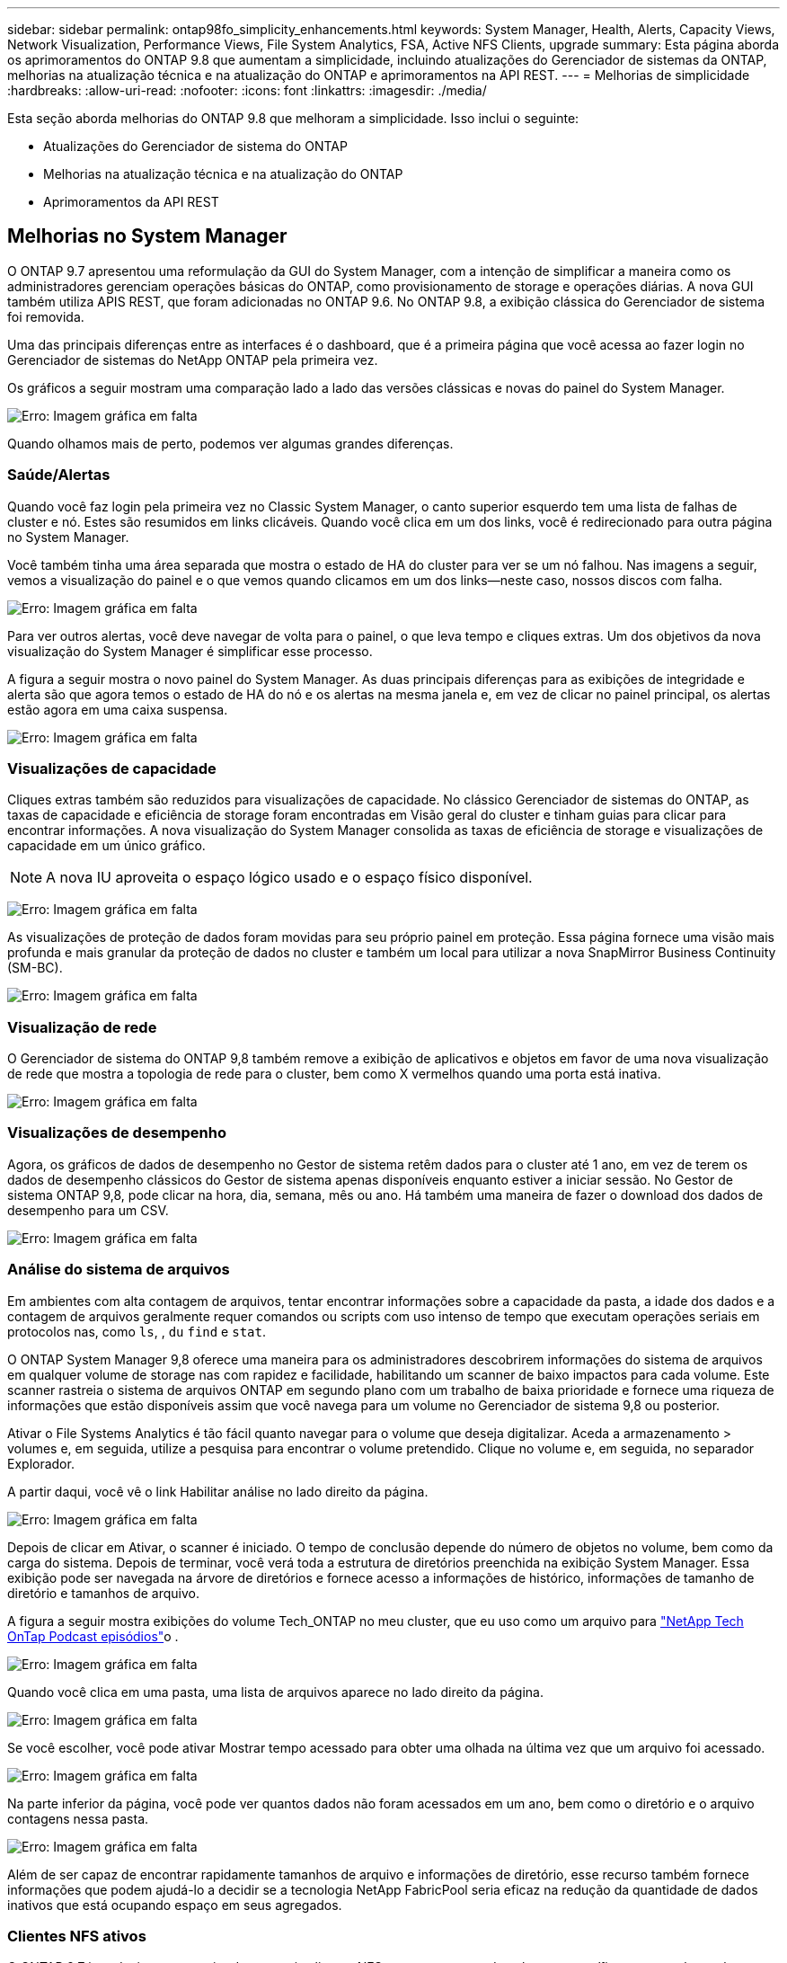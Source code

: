 ---
sidebar: sidebar 
permalink: ontap98fo_simplicity_enhancements.html 
keywords: System Manager, Health, Alerts, Capacity Views, Network Visualization, Performance Views, File System Analytics, FSA, Active NFS Clients, upgrade 
summary: Esta página aborda os aprimoramentos do ONTAP 9.8 que aumentam a simplicidade, incluindo atualizações do Gerenciador de sistemas da ONTAP, melhorias na atualização técnica e na atualização do ONTAP e aprimoramentos na API REST. 
---
= Melhorias de simplicidade
:hardbreaks:
:allow-uri-read: 
:nofooter: 
:icons: font
:linkattrs: 
:imagesdir: ./media/


Esta seção aborda melhorias do ONTAP 9.8 que melhoram a simplicidade. Isso inclui o seguinte:

* Atualizações do Gerenciador de sistema do ONTAP
* Melhorias na atualização técnica e na atualização do ONTAP
* Aprimoramentos da API REST




== Melhorias no System Manager

O ONTAP 9.7 apresentou uma reformulação da GUI do System Manager, com a intenção de simplificar a maneira como os administradores gerenciam operações básicas do ONTAP, como provisionamento de storage e operações diárias. A nova GUI também utiliza APIS REST, que foram adicionadas no ONTAP 9.6. No ONTAP 9.8, a exibição clássica do Gerenciador de sistema foi removida.

Uma das principais diferenças entre as interfaces é o dashboard, que é a primeira página que você acessa ao fazer login no Gerenciador de sistemas do NetApp ONTAP pela primeira vez.

Os gráficos a seguir mostram uma comparação lado a lado das versões clássicas e novas do painel do System Manager.

image:ontap98fo_image1.png["Erro: Imagem gráfica em falta"]

Quando olhamos mais de perto, podemos ver algumas grandes diferenças.



=== Saúde/Alertas

Quando você faz login pela primeira vez no Classic System Manager, o canto superior esquerdo tem uma lista de falhas de cluster e nó. Estes são resumidos em links clicáveis. Quando você clica em um dos links, você é redirecionado para outra página no System Manager.

Você também tinha uma área separada que mostra o estado de HA do cluster para ver se um nó falhou. Nas imagens a seguir, vemos a visualização do painel e o que vemos quando clicamos em um dos links―neste caso, nossos discos com falha.

image:ontap98fo_image2.png["Erro: Imagem gráfica em falta"]

Para ver outros alertas, você deve navegar de volta para o painel, o que leva tempo e cliques extras. Um dos objetivos da nova visualização do System Manager é simplificar esse processo.

A figura a seguir mostra o novo painel do System Manager. As duas principais diferenças para as exibições de integridade e alerta são que agora temos o estado de HA do nó e os alertas na mesma janela e, em vez de clicar no painel principal, os alertas estão agora em uma caixa suspensa.

image:ontap98fo_image3.png["Erro: Imagem gráfica em falta"]



=== Visualizações de capacidade

Cliques extras também são reduzidos para visualizações de capacidade. No clássico Gerenciador de sistemas do ONTAP, as taxas de capacidade e eficiência de storage foram encontradas em Visão geral do cluster e tinham guias para clicar para encontrar informações. A nova visualização do System Manager consolida as taxas de eficiência de storage e visualizações de capacidade em um único gráfico.


NOTE: A nova IU aproveita o espaço lógico usado e o espaço físico disponível.

image:ontap98fo_image4.png["Erro: Imagem gráfica em falta"]

As visualizações de proteção de dados foram movidas para seu próprio painel em proteção. Essa página fornece uma visão mais profunda e mais granular da proteção de dados no cluster e também um local para utilizar a nova SnapMirror Business Continuity (SM-BC).

image:ontap98fo_image5.png["Erro: Imagem gráfica em falta"]



=== Visualização de rede

O Gerenciador de sistema do ONTAP 9,8 também remove a exibição de aplicativos e objetos em favor de uma nova visualização de rede que mostra a topologia de rede para o cluster, bem como X vermelhos quando uma porta está inativa.

image:ontap98fo_image6.png["Erro: Imagem gráfica em falta"]



=== Visualizações de desempenho

Agora, os gráficos de dados de desempenho no Gestor de sistema retêm dados para o cluster até 1 ano, em vez de terem os dados de desempenho clássicos do Gestor de sistema apenas disponíveis enquanto estiver a iniciar sessão. No Gestor de sistema ONTAP 9,8, pode clicar na hora, dia, semana, mês ou ano. Há também uma maneira de fazer o download dos dados de desempenho para um CSV.

image:ontap98fo_image7.png["Erro: Imagem gráfica em falta"]



=== Análise do sistema de arquivos

Em ambientes com alta contagem de arquivos, tentar encontrar informações sobre a capacidade da pasta, a idade dos dados e a contagem de arquivos geralmente requer comandos ou scripts com uso intenso de tempo que executam operações seriais em protocolos nas, como `ls`, , `du` `find` e `stat`.

O ONTAP System Manager 9,8 oferece uma maneira para os administradores descobrirem informações do sistema de arquivos em qualquer volume de storage nas com rapidez e facilidade, habilitando um scanner de baixo impactos para cada volume. Este scanner rastreia o sistema de arquivos ONTAP em segundo plano com um trabalho de baixa prioridade e fornece uma riqueza de informações que estão disponíveis assim que você navega para um volume no Gerenciador de sistema 9,8 ou posterior.

Ativar o File Systems Analytics é tão fácil quanto navegar para o volume que deseja digitalizar. Aceda a armazenamento > volumes e, em seguida, utilize a pesquisa para encontrar o volume pretendido. Clique no volume e, em seguida, no separador Explorador.

A partir daqui, você vê o link Habilitar análise no lado direito da página.

image:ontap98fo_image8.png["Erro: Imagem gráfica em falta"]

Depois de clicar em Ativar, o scanner é iniciado. O tempo de conclusão depende do número de objetos no volume, bem como da carga do sistema. Depois de terminar, você verá toda a estrutura de diretórios preenchida na exibição System Manager. Essa exibição pode ser navegada na árvore de diretórios e fornece acesso a informações de histórico, informações de tamanho de diretório e tamanhos de arquivo.

A figura a seguir mostra exibições do volume Tech_ONTAP no meu cluster, que eu uso como um arquivo para http://techontappodcast.com/["NetApp Tech OnTap Podcast episódios"^]o .

image:ontap98fo_image9.png["Erro: Imagem gráfica em falta"]

Quando você clica em uma pasta, uma lista de arquivos aparece no lado direito da página.

image:ontap98fo_image10.png["Erro: Imagem gráfica em falta"]

Se você escolher, você pode ativar Mostrar tempo acessado para obter uma olhada na última vez que um arquivo foi acessado.

image:ontap98fo_image11.png["Erro: Imagem gráfica em falta"]

Na parte inferior da página, você pode ver quantos dados não foram acessados em um ano, bem como o diretório e o arquivo contagens nessa pasta.

image:ontap98fo_image12.png["Erro: Imagem gráfica em falta"]

Além de ser capaz de encontrar rapidamente tamanhos de arquivo e informações de diretório, esse recurso também fornece informações que podem ajudá-lo a decidir se a tecnologia NetApp FabricPool seria eficaz na redução da quantidade de dados inativos que está ocupando espaço em seus agregados.



=== Clientes NFS ativos

O ONTAP 9.7 introduziu uma maneira de ver quais clientes NFS estavam acessando volumes específicos em um cluster, bem como quais endereços IP de LIF de dados estavam sendo usados com o `nfs connected-clients` comando. Esse comando é abordado em detalhes https://www.netapp.com/us/media/tr-4067.pdf["TR-4067: Guia de práticas recomendadas e implementação de NFS da NetApp ONTAP"^] em . esse comando é útil para cenários em que você precisa descobrir quais clientes estão anexados ao sistema de storage, como atualizações, atualizações técnicas ou relatórios simples.

O ONTAP System Manager 9,8 oferece uma maneira de ver esses clientes com a GUI, bem como uma maneira de exportar a lista para um arquivo .csv. Navegue até hosts > clientes NFS e você verá uma lista de clientes NFS que estavam ativos nas últimas 48 horas.

image:ontap98fo_image13.png["Erro: Imagem gráfica em falta"]



=== Outros aprimoramentos do System Manager 9,8

O ONTAP 9.8 também traz os seguintes aprimoramentos para o Gerenciador de sistemas:

|===
|  |  


 a| 
* Rastreamento de segurança de arquivos nas (rastrear acesso a arquivos para solucionar problemas de permissões)
* Configuração do banner de login (banner que aparece quando você faz login)
* Configuração do MetroCluster
* Nível de registo (ajuste o nível de registo efetuado no cluster)
* Configuração SAML
* Gerenciador de chaves integrado
* Subsistema NVMe
* Provisionamento automático de agregados e expansão de capacidade
* Suporte à API REST para upload de imagens do ONTAP
* Colocação automática da porta
* Restauração do SnapMirror e ressincronização reversa

 a| 
* Atribuição de disco
* Melhorias do FabricPool (políticas de disposição em camadas e marcação de objetos)
* Adicionando nós ao cluster
* Atualização direta sem interrupções para mais de 2 lançamentos de ONTAP (período de 2 anos)
* Exibições de desempenho por protocolo
* Gerenciamento do protocolo S3
* Vários LUNs no mesmo volume
* Vários movimentos de LUN
* Atualizações de firmware com um único clique
* Suporte à continuidade dos negócios da SnapMirror
* Políticas de eficiência de storage
* Melhorias no gerenciamento de volumes


|===
A figura a seguir mostra as atualizações de firmware do MetroCluster e de um clique.

image:ontap98fo_image14.png["Erro: Imagem gráfica em falta"]



== Aprimoramentos da API REST

O suporte à API REST, adicionado ao ONTAP 9.6, permite que os administradores de storage aproveitem as chamadas de API padrão do setor para o storage ONTAP em seus scripts de automação sem a necessidade de interagir com a interface de linha de comando ou a interface gráfica do usuário (GUI).

A documentação e amostras da API REST estão disponíveis com o System Manager. Basta navegar para a interface de gerenciamento de cluster a partir de um navegador da Web e adicionar `docs/api` ao endereço (usando HTTPS).

Por exemplo:

`https://cluster/docs/api`

Esta página fornece um glossário interativo de APIs REST disponíveis, bem como um método para gerar suas próprias consultas de API REST.

image:ontap98fo_image15.png["Erro: Imagem gráfica em falta"]

No ONTAP 9.8, as APIS REST agora são anotadas com qual versão foram adicionadas, o que ajuda a simplificar a vida quando você está tentando manter seus scripts funcionando em várias versões do ONTAP.

image:ontap98fo_image16.png["Erro: Imagem gráfica em falta"]

A tabela a seguir fornece uma lista de novas APIs REST no ONTAP 9.8.

|===
|  |  


 a| 
*Cluster* * Histórico de firmware * Licenciamento de cluster – pools de capacidade * Licenciamento de cluster – gerentes de licenças * métricas de nós * upload de imagem de software * MetroCluster* * Mediador * Diagnóstico * Gerenciamento/criação * grupos de DR * interconexões * nós * operações * rede * métricas de porta Ethernet * informações de porta de switch * métricas de interface FC * grupos de pares BGP * métricas de interface de IP * políticas de serviço * SAN * métricas * métricas de NVMe * SAN* * métricas
| *Segurança* * modo FIPS Ativar/desativar * encriptação de dados Ativar/desativar * NetApp FlexCache Registo de auditoria * políticas de Snapshot * políticas de eficiência de armazenamento * Gestão de ficheiros e diretórios (eliminação de sincronização, QoS e análise de sistemas de ficheiros) * nas* * Registo de auditoria S3 S3 S3 S3 
|===
Para obter mais informações sobre atualizações do Gerenciador de sistemas no ONTAP 9.8, consulte https://soundcloud.com/techontap_podcast/episode-266-netapp-system-manager-98["Tech OnTap Podcast episódio 266: Gerenciador de sistemas NetApp ONTAP 9,8"^] .



== Melhorias de atualização e atualização técnica – ONTAP 9.8

Tradicionalmente, as atualizações do ONTAP tiveram que acontecer em um ou dois lançamentos importantes para funcionar sem interrupções. Para administradores de armazenamento que não atualizam com frequência, isso se torna uma grande dor de cabeça e pesadelo logístico quando finalmente é hora de atualizar o ONTAP. Quem quer atualizar e reiniciar várias vezes em uma janela de manutenção?

O ONTAP 9.8 agora oferece suporte a atualizações para lançamentos do ONTAP em um período de dois anos. Isso significa que se você quiser atualizar de 9,6 para 9,8, você pode fazer isso diretamente sem precisar ir para ONTAP 9.7.

A tabela a seguir fornece uma matriz de atualizações de versão do NetApp ONTAP.

|===
| Ponto de partida | Atualização direta para: 


| ONTAP 9,6 | ONTAP 9.7, ONTAP 9.8 


| ONTAP 9,7 | ONTAP 9.8, ONTAP 9.n-2 


| ONTAP 9,8 | ONTAP 9.n-1, ONTAP 9.n-2 
|===
Esse processo de atualização simplificado também fornece uma maneira de aprimorar as atualizações principais. Quando um novo nó de hardware é fornecido, ele tem a versão mais recente do ONTAP instalada. Anteriormente, se o cluster existente estava executando uma versão mais antiga do ONTAP, você tinha que atualizar os nós existentes para a mesma versão do ONTAP que o novo nó ou você teve que fazer o downgrade do novo nó para a versão mais antiga do ONTAP. E, como uma complicação adicional, se o hardware mais novo não puder ser desclassificado, você foi forçado a pegar uma janela de manutenção para atualizar o cluster existente.

Com a janela de 2 anos de versão mista do ONTAP 9.8, agora você pode adicionar novos nós executando versões mais recentes do ONTAP em um cluster para permitir atualizações de controladora movendo volumes de nós executando o 9,8 para versões mais altas do ONTAP. Além disso, o processo de atualização de realocação de agregados sem interrupções permite a atualização do controlador de sistemas que precisam executar o ONTAP 9.8 (por exemplo, sistemas da série 8000) para modelos mais recentes introduzidos em versões posteriores do ONTAP.

É recomendável limitar o tempo que o cluster do ONTAP opera em um estado de versão mista.

image:ontap98fo_image17.png["Erro: Imagem gráfica em falta"]

Esse processo também se estende às atualizações do cluster, onde você deseja trocar um par de HA inteiro de um cluster. Com a janela de revisão de 2 anos do ONTAP 9.8 e movimentos de volume sem interrupções, isso agora é possível.

Os passos básicos são os seguintes:

. Conete os novos sistemas a um cluster existente, com versões do ONTAP dentro de uma janela de 2 anos.
. Use a movimentação de volume sem interrupções para evacuar os nós.
. Desmarque os nós antigos do cluster.


image:ontap98fo_image18.png["Erro: Imagem gráfica em falta"]

link:ontap98fo_data_protocols.html["Próximo: Protocolos de dados"]
